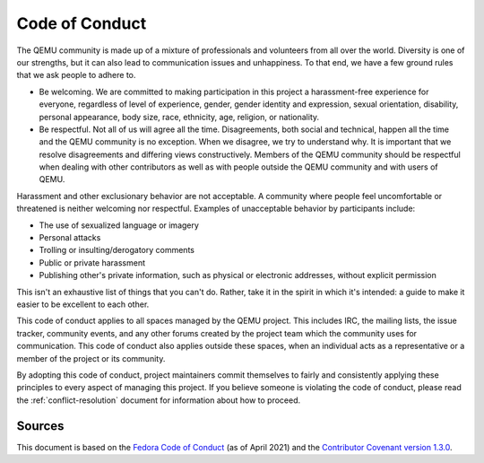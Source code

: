 .. _code_of_conduct:

Code of Conduct
===============

The QEMU community is made up of a mixture of professionals and
volunteers from all over the world. Diversity is one of our strengths,
but it can also lead to communication issues and unhappiness.
To that end, we have a few ground rules that we ask people to adhere to.

* Be welcoming. We are committed to making participation in this project
  a harassment-free experience for everyone, regardless of level of
  experience, gender, gender identity and expression, sexual orientation,
  disability, personal appearance, body size, race, ethnicity, age, religion,
  or nationality.

* Be respectful. Not all of us will agree all the time.  Disagreements, both
  social and technical, happen all the time and the QEMU community is no
  exception. When we disagree, we try to understand why.  It is important that
  we resolve disagreements and differing views constructively.  Members of the
  QEMU community should be respectful when dealing with other contributors as
  well as with people outside the QEMU community and with users of QEMU.

Harassment and other exclusionary behavior are not acceptable. A community
where people feel uncomfortable or threatened is neither welcoming nor
respectful.  Examples of unacceptable behavior by participants include:

* The use of sexualized language or imagery

* Personal attacks

* Trolling or insulting/derogatory comments

* Public or private harassment

* Publishing other's private information, such as physical or electronic
  addresses, without explicit permission

This isn't an exhaustive list of things that you can't do. Rather, take
it in the spirit in which it's intended: a guide to make it easier to
be excellent to each other.

This code of conduct applies to all spaces managed by the QEMU project.
This includes IRC, the mailing lists, the issue tracker, community
events, and any other forums created by the project team which the
community uses for communication. This code of conduct also applies
outside these spaces, when an individual acts as a representative or a
member of the project or its community.

By adopting this code of conduct, project maintainers commit themselves
to fairly and consistently applying these principles to every aspect of
managing this project.  If you believe someone is violating the code of
conduct, please read the :ref:`conflict-resolution` document for
information about how to proceed.

Sources
-------

This document is based on the `Fedora Code of Conduct
<http://web.archive.org/web/20210429132536/https://docs.fedoraproject.org/en-US/project/code-of-conduct/>`__
(as of April 2021) and the `Contributor Covenant version 1.3.0
<https://www.contributor-covenant.org/version/1/3/0/code-of-conduct/>`__.
